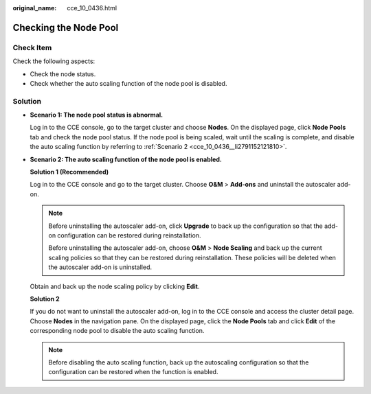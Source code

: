 :original_name: cce_10_0436.html

.. _cce_10_0436:

Checking the Node Pool
======================

Check Item
----------

Check the following aspects:

-  Check the node status.
-  Check whether the auto scaling function of the node pool is disabled.

Solution
--------

-  **Scenario 1: The node pool status is abnormal.**

   Log in to the CCE console, go to the target cluster and choose **Nodes**. On the displayed page, click **Node Pools** tab and check the node pool status. If the node pool is being scaled, wait until the scaling is complete, and disable the auto scaling function by referring to :ref:`Scenario 2 <cce_10_0436__li2791152121810>`.

-  .. _cce_10_0436__li2791152121810:

   **Scenario 2: The auto scaling function of the node pool is enabled.**

   **Solution 1 (Recommended)**

   Log in to the CCE console and go to the target cluster. Choose **O&M** > **Add-ons** and uninstall the autoscaler add-on.

   .. note::

      Before uninstalling the autoscaler add-on, click **Upgrade** to back up the configuration so that the add-on configuration can be restored during reinstallation.

      Before uninstalling the autoscaler add-on, choose **O&M** > **Node Scaling** and back up the current scaling policies so that they can be restored during reinstallation. These policies will be deleted when the autoscaler add-on is uninstalled.

   Obtain and back up the node scaling policy by clicking **Edit**.

   **Solution 2**

   If you do not want to uninstall the autoscaler add-on, log in to the CCE console and access the cluster detail page. Choose **Nodes** in the navigation pane. On the displayed page, click the **Node Pools** tab and click **Edit** of the corresponding node pool to disable the auto scaling function.

   .. note::

      Before disabling the auto scaling function, back up the autoscaling configuration so that the configuration can be restored when the function is enabled.

